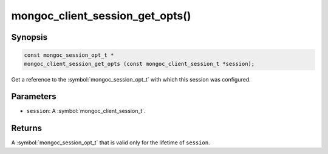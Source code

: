 .. _mongoc_client_session_get_opts

mongoc_client_session_get_opts()
================================

Synopsis
--------

.. code-block:: c

  const mongoc_session_opt_t *
  mongoc_client_session_get_opts (const mongoc_client_session_t *session);

Get a reference to the :symbol:`mongoc_session_opt_t` with which this session was configured.

Parameters
----------

* ``session``: A :symbol:`mongoc_client_session_t`.

Returns
-------

A :symbol:`mongoc_session_opt_t` that is valid only for the lifetime of ``session``.

.. only:: html

  .. include:: includes/seealso/session.txt
